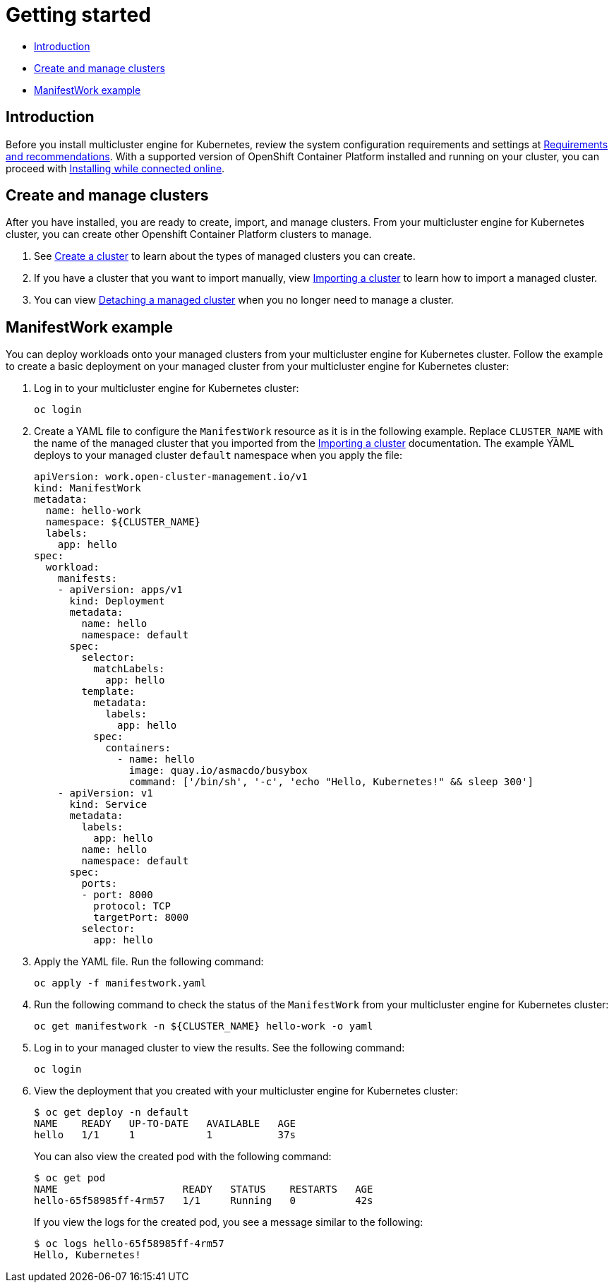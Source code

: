 [#getting-started]
= Getting started

* <<introduction,Introduction>>
* <<create-and-manage-clusters,Create and manage clusters>>
* <<manifestwork-example, ManifestWork example>>

[#introduction]
== Introduction

Before you install multicluster engine for Kubernetes, review the system configuration requirements and settings at xref:./requirements.adoc#requirements-and-recommendations[Requirements and recommendations]. With a supported version of OpenShift Container Platform installed and running on your cluster, you can proceed with xref:./install_connected.adoc#installing-while-connected-online[Installing while connected online]. 

[#create-and-manage-clusters]
== Create and manage clusters

After you have installed, you are ready to create, import, and manage clusters. From your multicluster engine for Kubernetes cluster, you can create other Openshift Container Platform clusters to manage.

. See xref:./cluster_create_cli.adoc#create-a-cluster[Create a cluster] to learn about the types of managed clusters you can create.

. If you have a cluster that you want to import manually, view xref:./import_cli.adoc#importing-a-cluster[Importing a cluster] to learn how to import a managed cluster.

. You can view xref:./import_cli.adoc#detaching-managed-cluster[Detaching a managed cluster] when you no longer need to manage a cluster.

[#manifestwork-example]
== ManifestWork example

You can deploy workloads onto your managed clusters from your multicluster engine for Kubernetes cluster. Follow the example to create a basic deployment on your managed cluster from your multicluster engine for Kubernetes cluster:

. Log in to your multicluster engine for Kubernetes cluster:

+
----
oc login
----

. Create a YAML file to configure the `ManifestWork` resource as it is in the following example. Replace `CLUSTER_NAME` with the name of the managed cluster that you imported from the xref:./import_cli.adoc#importing-a-cluster[Importing a cluster] documentation. The example YAML deploys to your managed cluster `default` namespace when you apply the file:

+
[source,yaml]
----
apiVersion: work.open-cluster-management.io/v1
kind: ManifestWork
metadata:
  name: hello-work
  namespace: ${CLUSTER_NAME}
  labels:
    app: hello
spec:
  workload:
    manifests:
    - apiVersion: apps/v1
      kind: Deployment
      metadata:
        name: hello
        namespace: default
      spec:
        selector:
          matchLabels:
            app: hello
        template:
          metadata:
            labels:
              app: hello
          spec:
            containers:
              - name: hello
                image: quay.io/asmacdo/busybox
                command: ['/bin/sh', '-c', 'echo "Hello, Kubernetes!" && sleep 300']
    - apiVersion: v1
      kind: Service
      metadata:
        labels:
          app: hello
        name: hello
        namespace: default
      spec:
        ports:
        - port: 8000
          protocol: TCP
          targetPort: 8000
        selector:
          app: hello
----

. Apply the YAML file. Run the following command:

+
----
oc apply -f manifestwork.yaml
----

. Run the following command to check the status of the `ManifestWork` from your multicluster engine for Kubernetes cluster:

+
----
oc get manifestwork -n ${CLUSTER_NAME} hello-work -o yaml
----

. Log in to your managed cluster to view the results. See the following command:

+
----
oc login
----

. View the deployment that you created with your multicluster engine for Kubernetes cluster:

+
----
$ oc get deploy -n default
NAME    READY   UP-TO-DATE   AVAILABLE   AGE
hello   1/1     1            1           37s
----

+
You can also view the created pod with the following command:

+
----
$ oc get pod
NAME                     READY   STATUS    RESTARTS   AGE
hello-65f58985ff-4rm57   1/1     Running   0          42s
----

+
If you view the logs for the created pod, you see a message similar to the following:

+
----
$ oc logs hello-65f58985ff-4rm57
Hello, Kubernetes!
----
